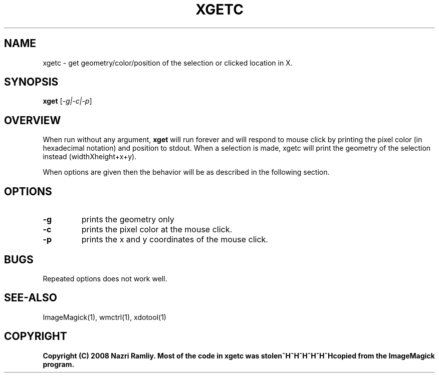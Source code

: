 .TH XGETC 1 "Date: 2005/03/01 01:00:00" "XGETC"
.SH NAME
xgetc \- get geometry/color/position of the selection or clicked location in X.
.SH SYNOPSIS
.TP
\fBxget\fP [\fI-g|-c|-p\fP]
.SH OVERVIEW
When run without any argument, \fBxget\fP will run forever and will respond to mouse
click by printing the pixel color (in hexadecimal notation) and position to stdout.
When a selection is made, xgetc will print the geometry of the selection instead 
(widthXheight+x+y).

When options are given then the behavior will be as described in the following section.

.SH OPTIONS
.TP
\fB\-g\fR
prints the geometry only
.TP
\fB\-c\fR
prints the pixel color at the mouse click.
.TP
\fB\-p\fR
prints the x and y coordinates of the mouse click.

.SH BUGS
Repeated options does not work well.

.SH SEE-ALSO
ImageMagick(1), wmctrl(1), xdotool(1)

.SH COPYRIGHT
\fBCopyright (C) 2008 Nazri Ramliy. Most of the code in xgetc was stolen^H^H^H^H^H^Hcopied from the ImageMagick program.
